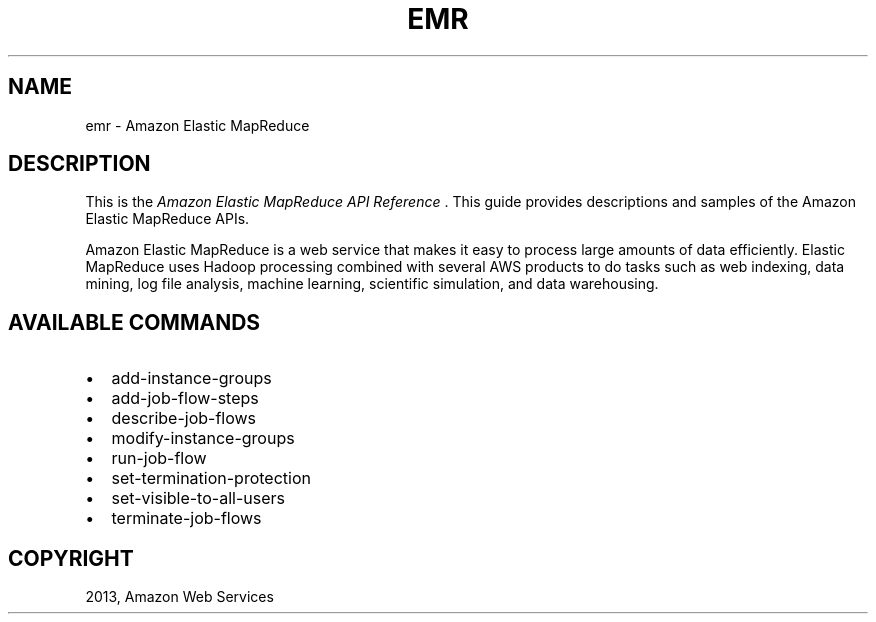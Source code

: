 .TH "EMR" "1" "March 11, 2013" "0.8" "aws-cli"
.SH NAME
emr \- Amazon Elastic MapReduce
.
.nr rst2man-indent-level 0
.
.de1 rstReportMargin
\\$1 \\n[an-margin]
level \\n[rst2man-indent-level]
level margin: \\n[rst2man-indent\\n[rst2man-indent-level]]
-
\\n[rst2man-indent0]
\\n[rst2man-indent1]
\\n[rst2man-indent2]
..
.de1 INDENT
.\" .rstReportMargin pre:
. RS \\$1
. nr rst2man-indent\\n[rst2man-indent-level] \\n[an-margin]
. nr rst2man-indent-level +1
.\" .rstReportMargin post:
..
.de UNINDENT
. RE
.\" indent \\n[an-margin]
.\" old: \\n[rst2man-indent\\n[rst2man-indent-level]]
.nr rst2man-indent-level -1
.\" new: \\n[rst2man-indent\\n[rst2man-indent-level]]
.in \\n[rst2man-indent\\n[rst2man-indent-level]]u
..
.\" Man page generated from reStructuredText.
.
.SH DESCRIPTION
.sp
This is the \fIAmazon Elastic MapReduce API Reference\fP . This guide provides
descriptions and samples of the Amazon Elastic MapReduce APIs.
.sp
Amazon Elastic MapReduce is a web service that makes it easy to process large
amounts of data efficiently. Elastic MapReduce uses Hadoop processing combined
with several AWS products to do tasks such as web indexing, data mining, log
file analysis, machine learning, scientific simulation, and data warehousing.
.SH AVAILABLE COMMANDS
.INDENT 0.0
.IP \(bu 2
add\-instance\-groups
.IP \(bu 2
add\-job\-flow\-steps
.IP \(bu 2
describe\-job\-flows
.IP \(bu 2
modify\-instance\-groups
.IP \(bu 2
run\-job\-flow
.IP \(bu 2
set\-termination\-protection
.IP \(bu 2
set\-visible\-to\-all\-users
.IP \(bu 2
terminate\-job\-flows
.UNINDENT
.SH COPYRIGHT
2013, Amazon Web Services
.\" Generated by docutils manpage writer.
.

